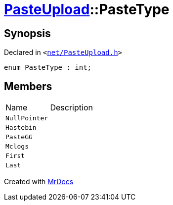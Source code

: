 [#PasteUpload-PasteType]
= xref:PasteUpload.adoc[PasteUpload]::PasteType
:relfileprefix: ../
:mrdocs:


== Synopsis

Declared in `&lt;https://github.com/PrismLauncher/PrismLauncher/blob/develop/net/PasteUpload.h#L48[net&sol;PasteUpload&period;h]&gt;`

[source,cpp,subs="verbatim,replacements,macros,-callouts"]
----
enum PasteType : int;
----

== Members

[,cols=2]
|===
|Name |Description
|`NullPointer`
|
|`Hastebin`
|
|`PasteGG`
|
|`Mclogs`
|
|`First`
|
|`Last`
|
|===



[.small]#Created with https://www.mrdocs.com[MrDocs]#
